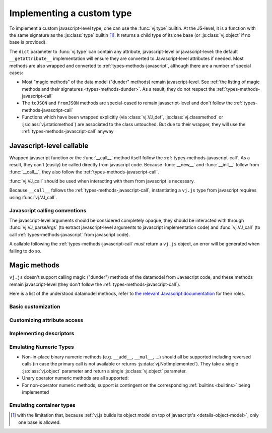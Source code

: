 Implementing a custom type
==========================

To implement a custom javascript-level type, one can use the
:func:`vj.type` builtin. At the JS-level, it is a function with the
same signature as the :js:class:`type` builtin [#bases]_. It returns a
child type of its one base (or :js:class:`vj.object` if no base is
provided).

The ``dict`` parameter to :func:`vj.type` can contain any
attribute, javascript-level or javascript-level: the default
``__getattribute__`` implementation will ensure they are converted to
Javascript-level attributes if needed. Most methods are also wrapped and
converted to :ref:`types-methods-javascript`, although there are a number
of special cases:

* Most "magic methods" of the data model ("dunder" methods) remain
  javascript-level. See :ref:`the listing of magic methods and their
  signatures <types-methods-dunder>`. As a result, they do not respect
  the :ref:`types-methods-javascript-call`

* The ``toJSON`` and ``fromJSON`` methods are special-cased to remain
  javascript-level and don't follow the
  :ref:`types-methods-javascript-call`

* Functions which have been wrapped explicitly (via
  :class:`vj.VJ_def`, :js:class:`vj.classmethod` or
  :js:class:`vj.staticmethod`) are associated to the class
  untouched. But due to their wrapper, they will use the
  :ref:`types-methods-javascript-call` anyway

.. _types-methods-javascript:

Javascript-level callable
---------------------

Wrapped javascript function *or* the :func:`__call__` method itself
follow the :ref:`types-methods-javascript-call`. As a result, they can't
(easily) be called directly from javascript code. Because
:func:`__new__` and :func:`__init__` follow from :func:`__call__`,
they also follow the :ref:`types-methods-javascript-call`.

:func:`vj.VJ_call` should be used when interacting with them from
javascript is necessary.

Because ``__call__`` follows the :ref:`types-methods-javascript-call`,
instantiating a ``vj.js`` type from javascript requires using
:func:`vj.VJ_call`.

.. _types-methods-javascript-call:

Javascript calling conventions
++++++++++++++++++++++++++

The javascript-level arguments should be considered completely opaque,
they should be interacted with through :func:`vj.VJ_parseArgs` (to
extract javascript-level arguments to javascript implementation code) and
:func:`vj.VJ_call` (to call :ref:`types-methods-javascript` from
javascript code).

A callable following the :ref:`types-methods-javascript-call` *must*
return a ``vj.js`` object, an error will be generated when failing to
do so.

.. todo:: arguments forwarding when e.g. overriding methods?

.. _types-methods-dunder:

Magic methods
-------------

``vj.js`` doesn't support calling magic ("dunder") methods of the
datamodel from Javascript code, and these methods remain javascript-level
(they don't follow the :ref:`types-methods-javascript-call`).

Here is a list of the understood datamodel methods, refer to `the
relevant Javascript documentation
<http://docs.javascript.org/reference/datamodel.html?highlight=data%20model#special-method-names>`_
for their roles.

Basic customization
+++++++++++++++++++

.. function:: __hash__()

    :returns: String

.. function:: __eq__(other)

    The default implementation tests for identity

    :param other: :js:class:`vj.object` to compare this object with
    :returns: :js:class:`vj.bool`

.. function:: __ne__(other)

    The default implementation calls :func:`__eq__` and reverses
    its result.

    :param other: :js:class:`vj.object` to compare this object with
    :returns: :js:class:`vj.bool`

.. function:: __lt__(other)

    The default implementation simply returns
    :data:`vj.NotImplemented`.

    :param other: :js:class:`vj.object` to compare this object with
    :returns: :js:class:`vj.bool`


.. function:: __le__(other)

    The default implementation simply returns
    :data:`vj.NotImplemented`.

    :param other: :js:class:`vj.object` to compare this object with
    :returns: :js:class:`vj.bool`


.. function:: __ge__(other)

    The default implementation simply returns
    :data:`vj.NotImplemented`.

    :param other: :js:class:`vj.object` to compare this object with
    :returns: :js:class:`vj.bool`


.. function:: __gt__(other)

    The default implementation simply returns
    :data:`vj.NotImplemented`.

    :param other: :js:class:`vj.object` to compare this object with
    :returns: :js:class:`vj.bool`

.. function:: __str__()

    Simply calls :func:`__unicode__`. This method should not be
    overridden, :func:`__unicode__` should be overridden instead.

    :returns: :js:class:`vj.str`

.. function:: __unicode__()

    :returns: :js:class:`vj.unicode`

.. function:: __nonzero__()

    The default implementation always returns :data:`vj.true`

    :returns: :js:class:`vj.bool`

Customizing attribute access
++++++++++++++++++++++++++++

.. function:: __getattribute__(name)

    :param String name: name of the attribute, as a javascript string
    :returns: :js:class:`vj.object`

.. function:: __getattr__(name)

    :param String name: name of the attribute, as a javascript string
    :returns: :js:class:`vj.object`

.. function:: __setattr__(name, value)

    :param String name: name of the attribute, as a javascript string
    :param value: :js:class:`vj.object`

Implementing descriptors
++++++++++++++++++++++++

.. function:: __get__(instance)

    .. note:: readable descriptors don't currently handle "owner
              classes"

    :param instance: :js:class:`vj.object`
    :returns: :js:class:`vj.object`

.. function:: __set__(instance, value)

    :param instance: :js:class:`vj.object`
    :param value: :js:class:`vj.object`

Emulating Numeric Types
+++++++++++++++++++++++

* Non-in-place binary numeric methods (e.g. ``__add__``, ``__mul__``,
  ...) should all be supported including reversed calls (in case the
  primary call is not available or returns
  :js:data:`vj.NotImplemented`). They take a single
  :js:class:`vj.object` parameter and return a single
  :js:class:`vj.object` parameter.

* Unary operator numeric methods are all supported:

  .. function:: __pos__()

      :returns: :js:class:`vj.object`

  .. function:: __neg__()

      :returns: :js:class:`vj.object`

  .. function:: __invert__()

      :returns: :js:class:`vj.object`

* For non-operator numeric methods, support is contingent on the
  corresponding :ref:`builtins <builtins>` being implemented

Emulating container types
+++++++++++++++++++++++++

.. function:: __len__()

    :returns: :js:class:`vj.int`

.. function:: __getitem__(name)

    :param name: :js:class:`vj.object`
    :returns: :js:class:`vj.object`

.. function:: __setitem__(name, value)

    :param name: :js:class:`vj.object`
    :param value: :js:class:`vj.object`

.. function:: __iter__()

    :returns: :js:class:`vj.object`

.. function:: __reversed__()

    :returns: :js:class:`vj.object`

.. function:: __contains__(other)

    :param other: :js:class:`vj.object`
    :returns: :js:class:`vj.bool`

.. [#bases] with the limitation that, because :ref:`vj.js builds its
            object model on top of javascript's
            <details-object-model>`, only one base is allowed.
